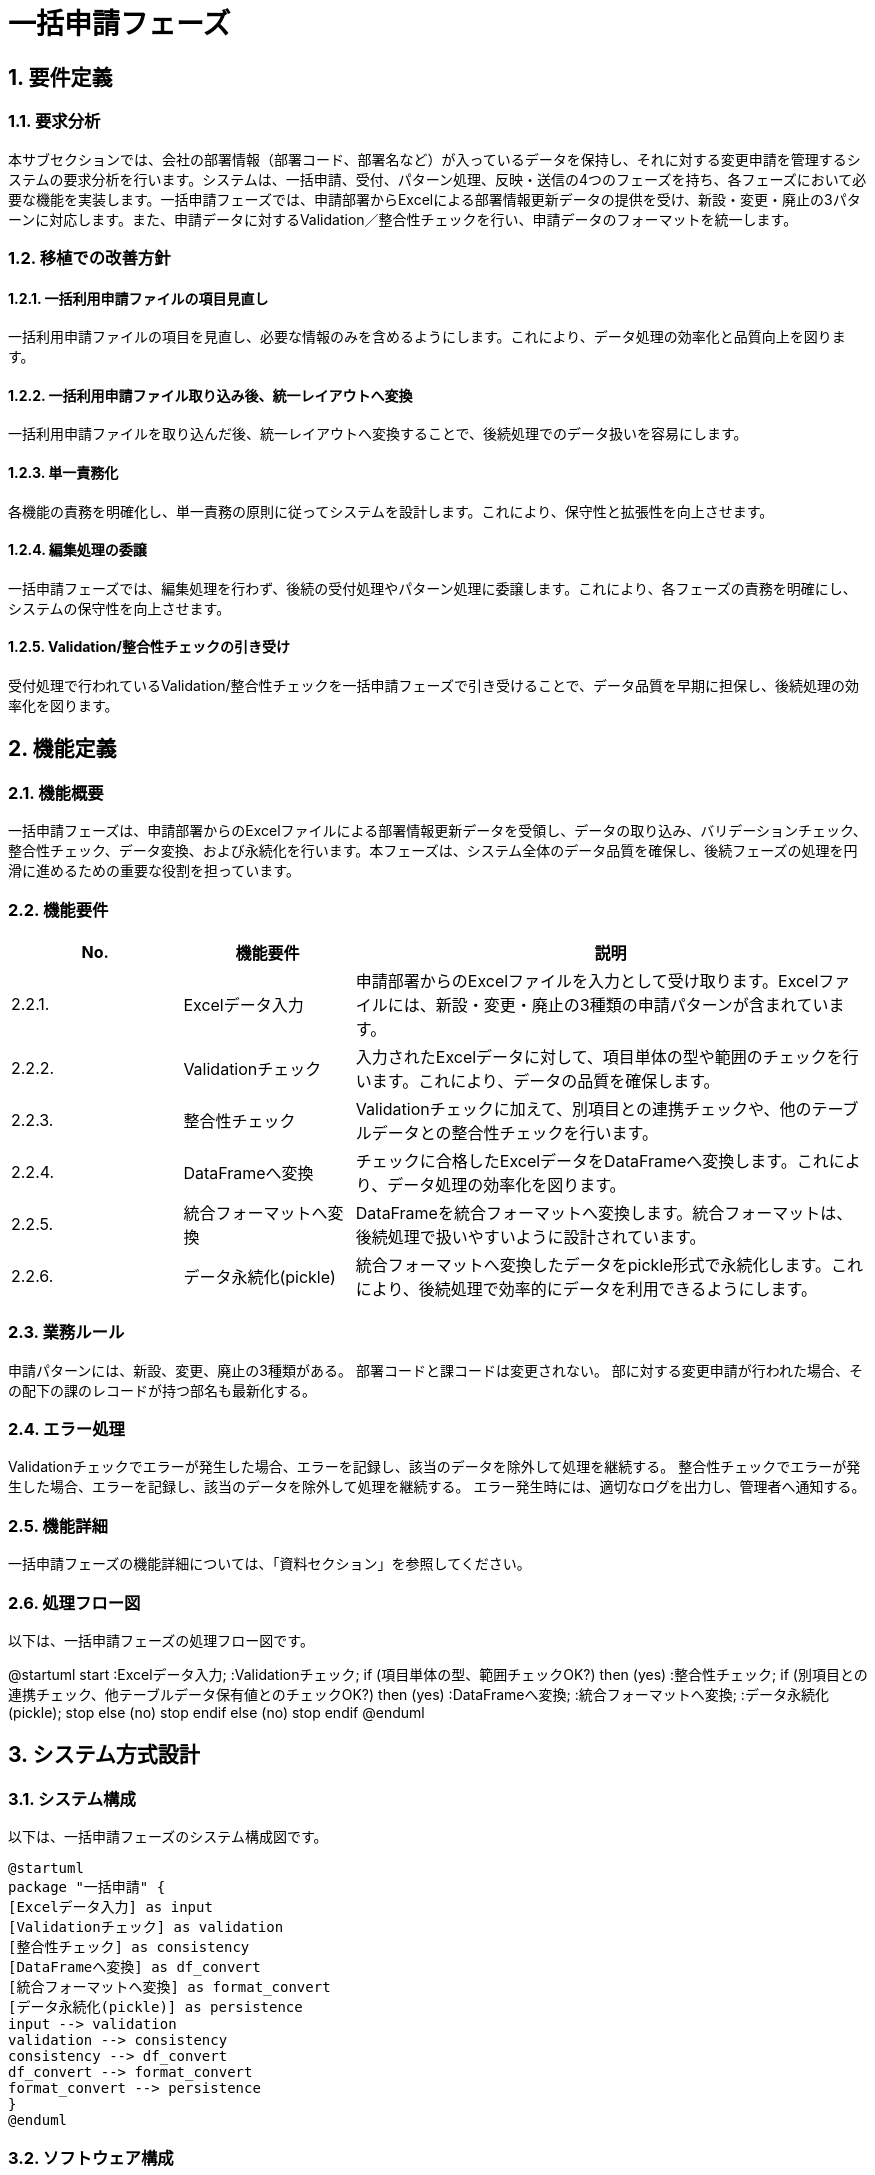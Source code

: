 = 一括申請フェーズ

== 1. 要件定義

=== 1.1. 要求分析
本サブセクションでは、会社の部署情報（部署コード、部署名など）が入っているデータを保持し、それに対する変更申請を管理するシステムの要求分析を行います。システムは、一括申請、受付、パターン処理、反映・送信の4つのフェーズを持ち、各フェーズにおいて必要な機能を実装します。一括申請フェーズでは、申請部署からExcelによる部署情報更新データの提供を受け、新設・変更・廃止の3パターンに対応します。また、申請データに対するValidation／整合性チェックを行い、申請データのフォーマットを統一します。

=== 1.2. 移植での改善方針

==== 1.2.1. 一括利用申請ファイルの項目見直し
一括利用申請ファイルの項目を見直し、必要な情報のみを含めるようにします。これにより、データ処理の効率化と品質向上を図ります。

==== 1.2.2. 一括利用申請ファイル取り込み後、統一レイアウトへ変換
一括利用申請ファイルを取り込んだ後、統一レイアウトへ変換することで、後続処理でのデータ扱いを容易にします。

==== 1.2.3. 単一責務化
各機能の責務を明確化し、単一責務の原則に従ってシステムを設計します。これにより、保守性と拡張性を向上させます。

==== 1.2.4. 編集処理の委譲
一括申請フェーズでは、編集処理を行わず、後続の受付処理やパターン処理に委譲します。これにより、各フェーズの責務を明確にし、システムの保守性を向上させます。

==== 1.2.5. Validation/整合性チェックの引き受け
受付処理で行われているValidation/整合性チェックを一括申請フェーズで引き受けることで、データ品質を早期に担保し、後続処理の効率化を図ります。

== 2. 機能定義

=== 2.1. 機能概要
一括申請フェーズは、申請部署からのExcelファイルによる部署情報更新データを受領し、データの取り込み、バリデーションチェック、整合性チェック、データ変換、および永続化を行います。本フェーズは、システム全体のデータ品質を確保し、後続フェーズの処理を円滑に進めるための重要な役割を担っています。

=== 2.2. 機能要件

[cols="1,1,3", options="header"]
|===
| No. | 機能要件 | 説明
| 2.2.1. | Excelデータ入力 | 申請部署からのExcelファイルを入力として受け取ります。Excelファイルには、新設・変更・廃止の3種類の申請パターンが含まれています。
| 2.2.2. | Validationチェック | 入力されたExcelデータに対して、項目単体の型や範囲のチェックを行います。これにより、データの品質を確保します。
| 2.2.3. | 整合性チェック | Validationチェックに加えて、別項目との連携チェックや、他のテーブルデータとの整合性チェックを行います。
| 2.2.4. | DataFrameへ変換 | チェックに合格したExcelデータをDataFrameへ変換します。これにより、データ処理の効率化を図ります。
| 2.2.5. | 統合フォーマットへ変換 | DataFrameを統合フォーマットへ変換します。統合フォーマットは、後続処理で扱いやすいように設計されています。
| 2.2.6. | データ永続化(pickle) | 統合フォーマットへ変換したデータをpickle形式で永続化します。これにより、後続処理で効率的にデータを利用できるようにします。
|===

=== 2.3. 業務ルール

申請パターンには、新設、変更、廃止の3種類がある。
部署コードと課コードは変更されない。
部に対する変更申請が行われた場合、その配下の課のレコードが持つ部名も最新化する。

=== 2.4. エラー処理

Validationチェックでエラーが発生した場合、エラーを記録し、該当のデータを除外して処理を継続する。
整合性チェックでエラーが発生した場合、エラーを記録し、該当のデータを除外して処理を継続する。
エラー発生時には、適切なログを出力し、管理者へ通知する。

=== 2.5. 機能詳細

一括申請フェーズの機能詳細については、「資料セクション」を参照してください。

=== 2.6. 処理フロー図

以下は、一括申請フェーズの処理フロー図です。

[plantuml, target=process_flow]
@startuml
start
:Excelデータ入力;
:Validationチェック;
if (項目単体の型、範囲チェックOK?) then (yes)
:整合性チェック;
if (別項目との連携チェック、他テーブルデータ保有値とのチェックOK?) then (yes)
:DataFrameへ変換;
:統合フォーマットへ変換;
:データ永続化(pickle);
stop
else (no)
stop
endif
else (no)
stop
endif
@enduml

== 3. システム方式設計

=== 3.1. システム構成

以下は、一括申請フェーズのシステム構成図です。

[plantuml, target=system_configuration]
----
@startuml
package "一括申請" {
[Excelデータ入力] as input
[Validationチェック] as validation
[整合性チェック] as consistency
[DataFrameへ変換] as df_convert
[統合フォーマットへ変換] as format_convert
[データ永続化(pickle)] as persistence
input --> validation
validation --> consistency
consistency --> df_convert
df_convert --> format_convert
format_convert --> persistence
}
@enduml
----

=== 3.2. ソフトウェア構成

一括申請フェーズのソフトウェア構成については、「資料セクション」を参照してください。

=== 3.3. インターフェース設計

==== 3.3.1. 内部インターフェース

一括申請フェーズの内部インターフェースについては、「資料セクション」を参照してください。

==== 3.3.2. 外部インターフェース

一括申請フェーズの外部インターフェースについては、「資料セクション」を参照してください。

=== 3.4. データ設計

==== 3.4.1. ER図

一括申請フェーズのER図については、「資料セクション」を参照してください。

==== 3.4.2. テーブル定義

一括申請フェーズのテーブル定義については、「資料セクション」を参照してください。

=== 3.5. アーキテクチャ設計

一括申請フェーズのアーキテクチャ設計については、「資料セクション」を参照してください。

== 4. 入出力データ

=== 4.1. 入力 Excelファイル

申請部署から提供されるExcelファイルが入力データとなります。Excelファイルの詳細については、「資料セクション」を参照してください。

=== 4.2. 出力 pickleファイル
一括申請フェーズの処理結果は、pickle形式で永続化されます。pickleファイルの詳細については、「資料セクション」を参照してください。

== 5. 例外設計

=== 5.1. 例外一覧

一括申請フェーズで発生する可能性のある例外は、以下の通りです。
[cols="1,1,1,2", options="header"]
|===
| 管理番号 | 発生事象 | 原因 | 対処指針
| E001 | Validationエラー | 入力データの型不一致 | エラーを記録し、該当のデータを除外して処理を継続
| E002 | 整合性エラー | データ間の不整合 | エラーを記録し、該当のデータを除外して処理を継続
|===
詳細については、「資料セクション」を参照してください。

== 6. ロギング設計

=== 6.1. 取り込み記録
一括申請フェーズでは、処理したExcelファイルの取り込み記録を残します。取り込み記録の詳細については、「資料セクション」を参照してください。

=== 6.2. エラー位置特定情報

==== 6.2.1. Excelファイル、シート名、行・列位置、値、正しい型や値の期待値など

Validationエラーや整合性エラーが発生した場合、エラーが発生したExcelファイル名、シート名、行・列位置、値、および期待される型や値を記録します。詳細については、「資料セクション」を参照してください。

== 7. セキュリティ要件

一括申請フェーズのセキュリティ要件については、「資料セクション」を参照してください。

== 8. 運用記述

=== 8.1. 実行環境

==== 8.1.1. リグレ環境で実施

一括申請フェーズの処理は、リグレッション環境で実施します。

=== 8.2. データの取扱

==== 8.2.1. 受付データの破棄

一括申請フェーズで受け付けたデータは保管せず、処理後は破棄します。

==== 8.2.2. 処理済結果のリポジトリ管理

一括申請フェーズの処理済結果は、リポジトリで管理します。

=== 8.3. 実行スケジュール

==== 8.3.1. Jenkinsによる自動スケジュール設定

一括申請フェーズの処理は、Jenkinsを用いて自動スケジュールで実行します。

==== 8.3.2. 日次実行

一括申請フェーズの処理は、日次で実行します。

==== 8.3.3. マニュアル実行

必要に応じて、マニュアルでJenkinsを実行することもできます。

== 9. 別紙

一括申請フェーズの詳細な資料については、「資料セクション」を参照してください。

